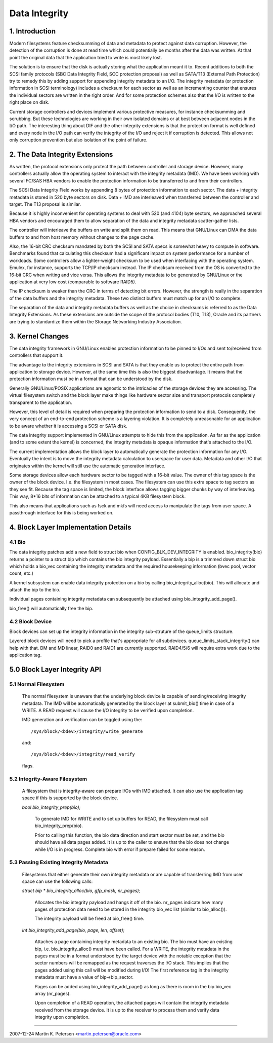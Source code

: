 ==============
Data Integrity
==============

1. Introduction
===============

Modern filesystems feature checksumming of data and metadata to
protect against data corruption.  However, the detection of the
corruption is done at read time which could potentially be months
after the data was written.  At that point the original data that the
application tried to write is most likely lost.

The solution is to ensure that the disk is actually storing what the
application meant it to.  Recent additions to both the SCSI family
protocols (SBC Data Integrity Field, SCC protection proposal) as well
as SATA/T13 (External Path Protection) try to remedy this by adding
support for appending integrity metadata to an I/O.  The integrity
metadata (or protection information in SCSI terminology) includes a
checksum for each sector as well as an incrementing counter that
ensures the individual sectors are written in the right order.  And
for some protection schemes also that the I/O is written to the right
place on disk.

Current storage controllers and devices implement various protective
measures, for instance checksumming and scrubbing.  But these
technologies are working in their own isolated domains or at best
between adjacent nodes in the I/O path.  The interesting thing about
DIF and the other integrity extensions is that the protection format
is well defined and every node in the I/O path can verify the
integrity of the I/O and reject it if corruption is detected.  This
allows not only corruption prevention but also isolation of the point
of failure.

2. The Data Integrity Extensions
================================

As written, the protocol extensions only protect the path between
controller and storage device.  However, many controllers actually
allow the operating system to interact with the integrity metadata
(IMD).  We have been working with several FC/SAS HBA vendors to enable
the protection information to be transferred to and from their
controllers.

The SCSI Data Integrity Field works by appending 8 bytes of protection
information to each sector.  The data + integrity metadata is stored
in 520 byte sectors on disk.  Data + IMD are interleaved when
transferred between the controller and target.  The T13 proposal is
similar.

Because it is highly inconvenient for operating systems to deal with
520 (and 4104) byte sectors, we approached several HBA vendors and
encouraged them to allow separation of the data and integrity metadata
scatter-gather lists.

The controller will interleave the buffers on write and split them on
read.  This means that GNU/Linux can DMA the data buffers to and from
host memory without changes to the page cache.

Also, the 16-bit CRC checksum mandated by both the SCSI and SATA specs
is somewhat heavy to compute in software.  Benchmarks found that
calculating this checksum had a significant impact on system
performance for a number of workloads.  Some controllers allow a
lighter-weight checksum to be used when interfacing with the operating
system.  Emulex, for instance, supports the TCP/IP checksum instead.
The IP checksum received from the OS is converted to the 16-bit CRC
when writing and vice versa.  This allows the integrity metadata to be
generated by GNU/Linux or the application at very low cost (comparable to
software RAID5).

The IP checksum is weaker than the CRC in terms of detecting bit
errors.  However, the strength is really in the separation of the data
buffers and the integrity metadata.  These two distinct buffers must
match up for an I/O to complete.

The separation of the data and integrity metadata buffers as well as
the choice in checksums is referred to as the Data Integrity
Extensions.  As these extensions are outside the scope of the protocol
bodies (T10, T13), Oracle and its partners are trying to standardize
them within the Storage Networking Industry Association.

3. Kernel Changes
=================

The data integrity framework in GNU/Linux enables protection information
to be pinned to I/Os and sent to/received from controllers that
support it.

The advantage to the integrity extensions in SCSI and SATA is that
they enable us to protect the entire path from application to storage
device.  However, at the same time this is also the biggest
disadvantage. It means that the protection information must be in a
format that can be understood by the disk.

Generally GNU/Linux/POSIX applications are agnostic to the intricacies of
the storage devices they are accessing.  The virtual filesystem switch
and the block layer make things like hardware sector size and
transport protocols completely transparent to the application.

However, this level of detail is required when preparing the
protection information to send to a disk.  Consequently, the very
concept of an end-to-end protection scheme is a layering violation.
It is completely unreasonable for an application to be aware whether
it is accessing a SCSI or SATA disk.

The data integrity support implemented in GNU/Linux attempts to hide this
from the application.  As far as the application (and to some extent
the kernel) is concerned, the integrity metadata is opaque information
that's attached to the I/O.

The current implementation allows the block layer to automatically
generate the protection information for any I/O.  Eventually the
intent is to move the integrity metadata calculation to userspace for
user data.  Metadata and other I/O that originates within the kernel
will still use the automatic generation interface.

Some storage devices allow each hardware sector to be tagged with a
16-bit value.  The owner of this tag space is the owner of the block
device.  I.e. the filesystem in most cases.  The filesystem can use
this extra space to tag sectors as they see fit.  Because the tag
space is limited, the block interface allows tagging bigger chunks by
way of interleaving.  This way, 8*16 bits of information can be
attached to a typical 4KB filesystem block.

This also means that applications such as fsck and mkfs will need
access to manipulate the tags from user space.  A passthrough
interface for this is being worked on.


4. Block Layer Implementation Details
=====================================

4.1 Bio
-------

The data integrity patches add a new field to struct bio when
CONFIG_BLK_DEV_INTEGRITY is enabled.  bio_integrity(bio) returns a
pointer to a struct bip which contains the bio integrity payload.
Essentially a bip is a trimmed down struct bio which holds a bio_vec
containing the integrity metadata and the required housekeeping
information (bvec pool, vector count, etc.)

A kernel subsystem can enable data integrity protection on a bio by
calling bio_integrity_alloc(bio).  This will allocate and attach the
bip to the bio.

Individual pages containing integrity metadata can subsequently be
attached using bio_integrity_add_page().

bio_free() will automatically free the bip.


4.2 Block Device
----------------

Block devices can set up the integrity information in the integrity
sub-struture of the queue_limits structure.

Layered block devices will need to pick a profile that's appropriate
for all subdevices.  queue_limits_stack_integrity() can help with that.  DM
and MD linear, RAID0 and RAID1 are currently supported.  RAID4/5/6
will require extra work due to the application tag.


5.0 Block Layer Integrity API
=============================

5.1 Normal Filesystem
---------------------

    The normal filesystem is unaware that the underlying block device
    is capable of sending/receiving integrity metadata.  The IMD will
    be automatically generated by the block layer at submit_bio() time
    in case of a WRITE.  A READ request will cause the I/O integrity
    to be verified upon completion.

    IMD generation and verification can be toggled using the::

      /sys/block/<bdev>/integrity/write_generate

    and::

      /sys/block/<bdev>/integrity/read_verify

    flags.


5.2 Integrity-Aware Filesystem
------------------------------

    A filesystem that is integrity-aware can prepare I/Os with IMD
    attached.  It can also use the application tag space if this is
    supported by the block device.


    `bool bio_integrity_prep(bio);`

      To generate IMD for WRITE and to set up buffers for READ, the
      filesystem must call bio_integrity_prep(bio).

      Prior to calling this function, the bio data direction and start
      sector must be set, and the bio should have all data pages
      added.  It is up to the caller to ensure that the bio does not
      change while I/O is in progress.
      Complete bio with error if prepare failed for some reason.


5.3 Passing Existing Integrity Metadata
---------------------------------------

    Filesystems that either generate their own integrity metadata or
    are capable of transferring IMD from user space can use the
    following calls:


    `struct bip * bio_integrity_alloc(bio, gfp_mask, nr_pages);`

      Allocates the bio integrity payload and hangs it off of the bio.
      nr_pages indicate how many pages of protection data need to be
      stored in the integrity bio_vec list (similar to bio_alloc()).

      The integrity payload will be freed at bio_free() time.


    `int bio_integrity_add_page(bio, page, len, offset);`

      Attaches a page containing integrity metadata to an existing
      bio.  The bio must have an existing bip,
      i.e. bio_integrity_alloc() must have been called.  For a WRITE,
      the integrity metadata in the pages must be in a format
      understood by the target device with the notable exception that
      the sector numbers will be remapped as the request traverses the
      I/O stack.  This implies that the pages added using this call
      will be modified during I/O!  The first reference tag in the
      integrity metadata must have a value of bip->bip_sector.

      Pages can be added using bio_integrity_add_page() as long as
      there is room in the bip bio_vec array (nr_pages).

      Upon completion of a READ operation, the attached pages will
      contain the integrity metadata received from the storage device.
      It is up to the receiver to process them and verify data
      integrity upon completion.


----------------------------------------------------------------------

2007-12-24 Martin K. Petersen <martin.petersen@oracle.com>
